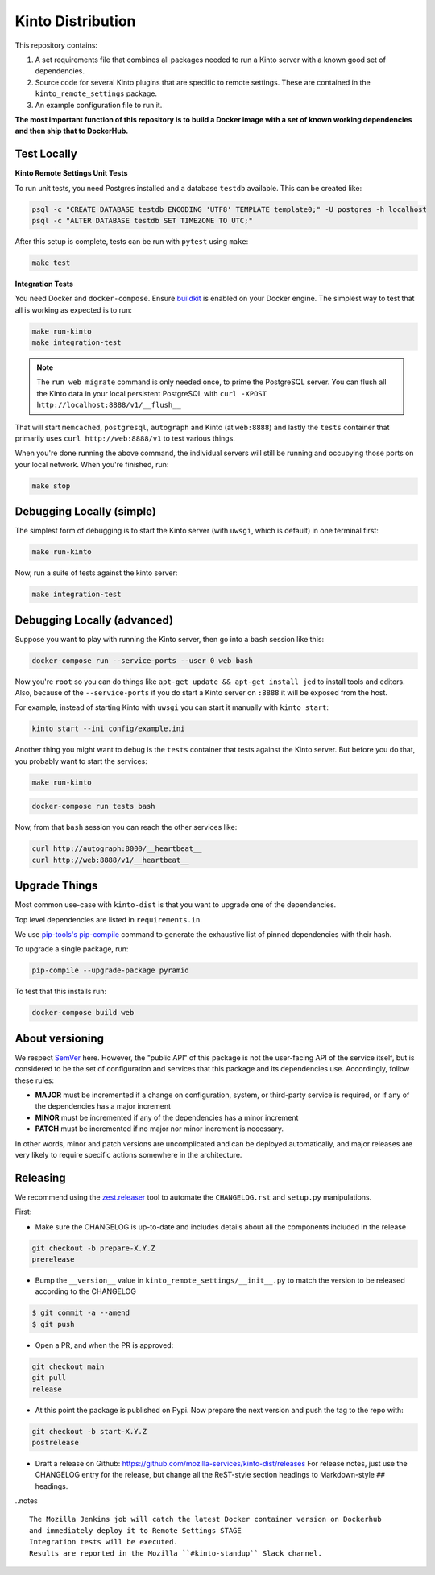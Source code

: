 Kinto Distribution
==================

.. image:: https://circleci.com/gh/mozilla-services/kinto-dist/tree/main.svg?style=svg
   :target: https://circleci.com/gh/mozilla-services/kinto-dist

This repository contains:

1. A set requirements file that combines all packages needed to run a Kinto
   server with a known good set of dependencies.
2. Source code for several Kinto plugins that are specific to remote settings.
   These are contained in the ``kinto_remote_settings`` package.
3. An example configuration file to run it.

**The most important function of this repository is to build a Docker image
with a set of known working dependencies and then ship that to DockerHub.**

Test Locally
------------

**Kinto Remote Settings Unit Tests**

To run unit tests, you need Postgres installed and a database ``testdb`` available. This can be created like:

.. code-block:: shell

    psql -c "CREATE DATABASE testdb ENCODING 'UTF8' TEMPLATE template0;" -U postgres -h localhost
    psql -c "ALTER DATABASE testdb SET TIMEZONE TO UTC;"

After this setup is complete, tests can be run with ``pytest`` using ``make``:

.. code-block:: shell

    make test


**Integration Tests**

You need Docker and ``docker-compose``. Ensure `buildkit <https://docs.docker.com/develop/develop-images/build_enhancements/>`_ is enabled on your Docker engine.
The simplest way to test that all is working as expected is to run:

.. code-block:: shell

    make run-kinto
    make integration-test

.. note:: The ``run web migrate`` command is only needed once, to prime the
          PostgreSQL server. You can flush
          all the Kinto data in your local persistent PostgreSQL with
          ``curl -XPOST http://localhost:8888/v1/__flush__``

That will start ``memcached``, ``postgresql``, ``autograph`` and Kinto (at ``web:8888``)
and lastly the ``tests`` container that primarily
uses ``curl http://web:8888/v1`` to test various things.

When you're done running the above command, the individual servers will still
be running and occupying those ports on your local network. When you're
finished, run:

.. code-block:: shell

    make stop

Debugging Locally (simple)
--------------------------

The simplest form of debugging is to start the Kinto server (with ``uwsgi``,
which is default) in one terminal first:

.. code-block:: shell

    make run-kinto

Now, run a suite of tests against the kinto server:

.. code-block:: shell

    make integration-test

Debugging Locally (advanced)
----------------------------

Suppose you want to play with running the Kinto server, then go into
a ``bash`` session like this:

.. code-block:: shell

    docker-compose run --service-ports --user 0 web bash

Now you're ``root`` so you can do things like ``apt-get update && apt-get install jed``
to install tools and editors. Also, because of the ``--service-ports`` if you do
start a Kinto server on ``:8888`` it will be exposed from the host.

For example, instead of starting Kinto with ``uwsgi`` you can start it
manually with ``kinto start``:

.. code-block:: shell

    kinto start --ini config/example.ini

Another thing you might want to debug is the ``tests`` container that tests
against the Kinto server. But before you do that,
you probably want to start the services:

.. code-block:: shell

    make run-kinto

.. code-block:: shell

    docker-compose run tests bash

Now, from that ``bash`` session you can reach the other services like:

.. code-block:: shell

    curl http://autograph:8000/__heartbeat__
    curl http://web:8888/v1/__heartbeat__


Upgrade Things
--------------

Most common use-case with ``kinto-dist`` is that you want to upgrade one
of the dependencies. 

Top level dependencies are listed in ``requirements.in``.

We use `pip-tools's pip-compile <https://pypi.org/project/pip-tools/>`_ command to generate the exhaustive list of pinned dependencies with their hash.

To upgrade a single package, run:

.. code-block:: shell

    pip-compile --upgrade-package pyramid

To test that this installs run:

.. code-block:: shell

    docker-compose build web


About versioning
----------------

We respect `SemVer <http://semver.org>`_ here. However, the "public API" of this package is not the user-facing API of the service itself, but is considered to be the set of configuration and services that this package and its dependencies use. Accordingly, follow these rules:

* **MAJOR** must be incremented if a change on configuration, system, or third-party service is required, or if any of the dependencies has a major increment
* **MINOR** must be incremented if any of the dependencies has a minor increment
* **PATCH** must be incremented if no major nor minor increment is necessary.

In other words, minor and patch versions are uncomplicated and can be deployed automatically, and major releases are very likely to require specific actions somewhere in the architecture.


Releasing
---------

We recommend using the `zest.releaser <https://github.com/zestsoftware/zest.releaser>`_ tool to automate the ``CHANGELOG.rst`` and ``setup.py`` manipulations.

First:

- Make sure the CHANGELOG is up-to-date and includes details about all the components included in the release

.. code-block:: bash

  git checkout -b prepare-X.Y.Z
  prerelease

- Bump the ``__version__`` value in ``kinto_remote_settings/__init__.py`` to match the version to be released according to the CHANGELOG

.. code-block:: bash

  $ git commit -a --amend
  $ git push

- Open a PR, and when the PR is approved:

.. code-block:: bash

   git checkout main
   git pull
   release

- At this point the package is published on Pypi. Now prepare the next version and push the tag to the repo with:

.. code-block:: bash

   git checkout -b start-X.Y.Z
   postrelease

- Draft a release on Github: https://github.com/mozilla-services/kinto-dist/releases
  For release notes, just use the CHANGELOG entry for the release, but change all
  the ReST-style section headings to Markdown-style ``##`` headings.


..notes ::

    The Mozilla Jenkins job will catch the latest Docker container version on Dockerhub
    and immediately deploy it to Remote Settings STAGE
    Integration tests will be executed.
    Results are reported in the Mozilla ``#kinto-standup`` Slack channel.
